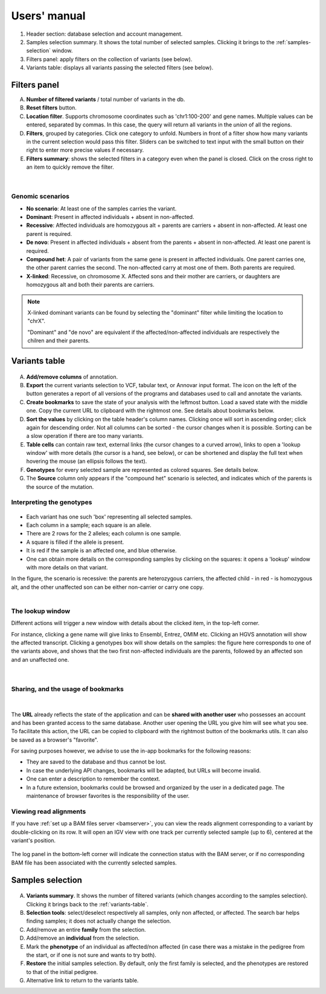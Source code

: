 
.. Non-breaking white space, to fill empty divs
.. |nbsp| unicode:: 0xA0
   :trim:

Users' manual
=============

.. figure:: /images/main-annot.png
   :width:  100%
   :alt: Main window

1.  Header section: database selection and account management.
2.  Samples selection summary. It shows the total number of selected samples.
    Clicking it brings to the :ref:`samples-selection` window.
3.  Filters panel: apply filters on the collection of variants (see below).
4.  Variants table: displays all variants passing the selected filters (see below).


.. _filters-panel:

Filters panel
-------------

.. container:: twocol

    .. container:: leftside

        A)  **Number of filtered variants** / total number of variants in the db.
        B)  **Reset filters** button.
        C)  **Location filter**. Supports chromosome coordinates such as 'chr1:100-200' and gene names.
            Multiple values can be entered, separated by commas. In this case, the query will return
            all variants in the *union* of all the regions.
        D)  **Filters**, grouped by categories. Click one category to unfold.
            Numbers in front of a filter show how many variants in the current selection
            would pass this filter. Sliders can be switched to text input with the small button on their right
            to enter more precise values if necessary.
        E)  **Filters summary**: shows the selected filters in a category even when the
            panel is closed. Click on the cross right to an item to quickly remove the filter.

    .. container:: rightside

        .. figure:: /images/filters-panel-annot.png
           :scale: 70%

.. container:: clear

    |nbsp|

Genomic scenarios
.................

* **No scenario**: At least one of the samples carries the variant.
* **Dominant**: Present in affected individuals + absent in non-affected.
* **Recessive**: Affected individuals are homozygous alt + parents are carriers + absent in non-affected.
  At least one parent is required.
* **De novo**: Present in affected individuals + absent from the parents + absent in non-affected.
  At least one parent is required.
* **Compound het**: A pair of variants from the same gene is present in affected individuals.
  One parent carries one, the other parent carries the second. The non-affected carry at most one of them.
  Both parents are required.
* **X-linked**: Recessive, on chromosome X. Affected sons and their mother are carriers, or
  daughters are homozygous alt and both their parents are carriers. 
  

.. note:: 

   X-linked dominant variants can be found by selecting the "dominant" filter while limiting the location to "chrX".

   "Dominant" and "de novo" are equivalent if the affected/non-affected individuals are respectively the chilren and their parents.


.. _variants-table:

Variants table
--------------

.. figure:: /images/variants-table-annot.png
   :width:  100%
   :alt: Variants table

A) **Add/remove columns** of annotation.
B) **Export** the current variants selection to VCF, tabular text, or Annovar input format.
   The icon on the left of the button generates a report of all versions of the programs
   and databases used to call and annotate the variants.
C) **Create bookmarks** to save the state of your analysis with the leftmost button.
   Load a saved state with the middle one. Copy the current URL to clipboard with the rightmost
   one. See details about bookmarks below.
D) **Sort the values** by clicking on the table header's column names.
   Clicking once will sort in ascending order; click again for descending order.
   Not all columns can be sorted - the cursor changes when it is possible.
   Sorting can be a slow operation if there are too many variants.
E) **Table cells** can contain raw text, external links (the cursor changes to a curved arrow),
   links to open a 'lookup window' with more details (the cursor is a hand, see below), or can be shortened
   and display the full text when hovering the mouse (an ellipsis follows the text).
F) **Genotypes** for every selected sample are represented as colored squares. See details below.
G) The **Source** column only appears if the "compound het" scenario is selected, and indicates
   which of the parents is the source of the mutation.

Interpreting the genotypes
..........................

.. container:: twocol

    .. container:: leftside-sm

        .. figure:: /images/genotypes.png
           :scale: 90%

    .. container:: rightside-sm

        * Each variant has one such 'box' representing all selected samples.
        * Each column in a sample; each square is an allele.
        * There are 2 rows for the 2 alleles; each column is one sample.
        * A square is filled if the allele is present.
        * It is red if the sample is an affected one, and blue otherwise.
        * One can obtain more details on the corresponding samples by clicking on the
          squares: it opens a 'lookup' window with more details on that variant.

        In the figure, the scenario is recessive: the parents are heterozygous carriers,
        the affected child - in red - is homozygous alt, and the other unaffected son can
        be either non-carrier or carry one copy.

.. container:: clear

    |nbsp|


.. _lookup:

The lookup window
.................

.. container:: twocol

    .. container:: leftside

        Different actions will trigger
        a new window with details about the clicked item, in the top-left corner.

        For instance, clicking a gene name will give links to Ensembl, Entrez, OMIM etc.
        Clicking an HGVS annotation will show the affected transcript.
        Clicking a genotypes box will show details on the samples:
        the figure here corresponds to one of the variants above, and shows that the
        two first non-affected individuals are the parents, followed by an affected son
        and an unaffected one.

    .. container:: rightside

        .. figure:: /images/lookup.png
           :scale: 80%

.. container:: clear

    |nbsp|


.. _bookmarks:

Sharing, and the usage of bookmarks
...................................

.. container:: twocol

    .. container:: floatleft

        .. figure:: /images/bookmark-save.png

    .. container:: floatleft

        .. figure:: /images/bookmark-load.png

.. container:: clear

    |nbsp|

The **URL** already reflects the state of the application and can be **shared with another user**
who possesses an account and has been granted access to the same database.
Another user opening the URL you give him will see what you see.
To facilitate this action, the URL can be copied to clipboard with the rightmost button of the
bookmarks utils. It can also be saved as a browser's "favorite".

For saving purposes however, we advise to use the in-app bookmarks for the following reasons:

* They are saved to the database and thus cannot be lost.
* In case the underlying API changes, bookmarks will be adapted, but URLs will become invalid.
* One can enter a description to remember the context.
* In a future extension, bookmarks could be browsed and organized by the user in a dedicated page.
  The maintenance of browser favorites is the responsibility of the user.


.. _igv:

Viewing read alignments
.......................

If you have :ref:`set up a BAM files server <bamserver>`, you can view the reads alignment
corresponding to a variant by double-clicking on its row. It will open an IGV view
with one track per currently selected sample (up to 6), centered at the variant's position.

.. figure:: /images/igv.png
   :scale:  50%
   :alt: IGV view

The log panel in the bottom-left corner will indicate the connection status
with the BAM server, or if no corresponding BAM file has been associated
with the currently selected samples.



.. _samples-selection:

Samples selection
-----------------

.. figure:: /images/samples-annot.png
   :width:  100%
   :alt: Samples selection table

A)  **Variants summary**. It shows the number of filtered variants
    (which changes according to the samples selection).
    Clicking it brings back to the :ref:`variants-table`.
B)  **Selection tools**: select/deselect respectively all samples, only non affected, or affected.
    The search bar helps finding samples; it does not actually change the selection.
C)  Add/remove an entire **family** from the selection.
D)  Add/remove an **individual** from the selection.
E)  Mark the **phenotype** of an individual as affected/non affected
    (in case there was a mistake in the pedigree from the start,
    or if one is not sure and wants to try both).
F)  **Restore** the initial samples selection. By default, only the first family is selected,
    and the phenotypes are restored to that of the initial pedigree.
G)  Alternative link to return to the variants table.

